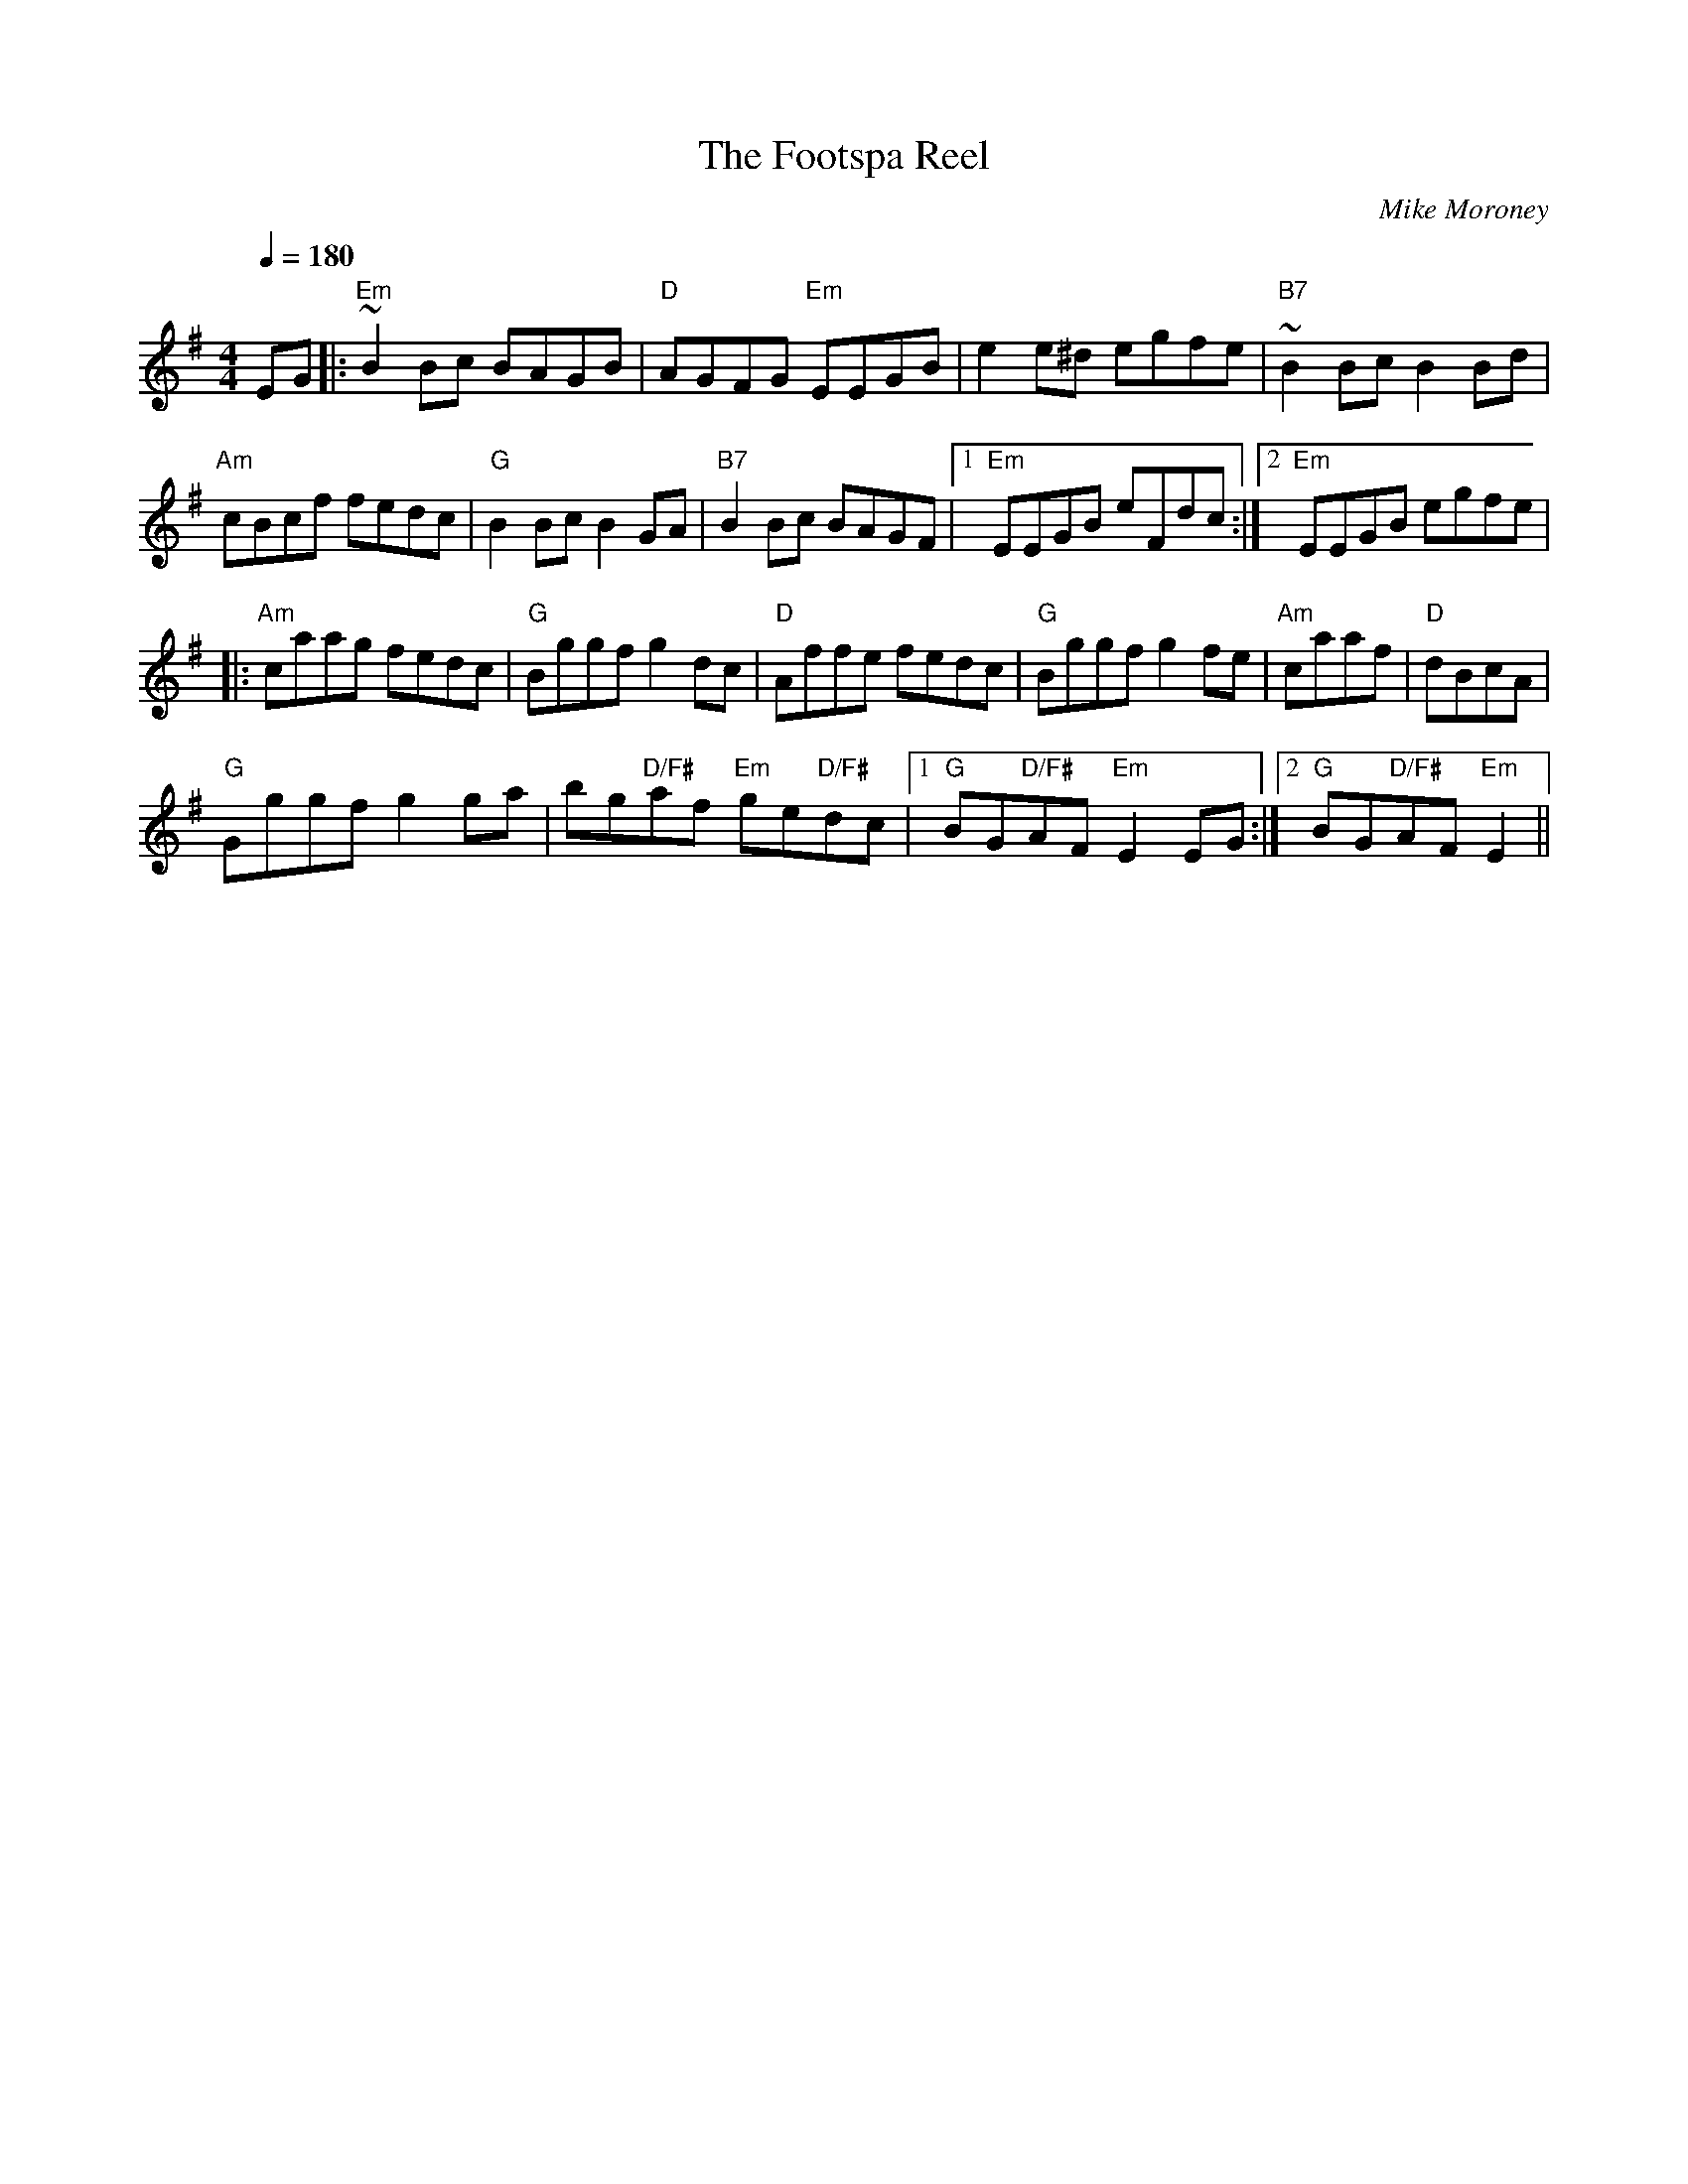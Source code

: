 X:1
T:The Footspa Reel
C:Mike Moroney
Q:1/4=180
L:1/8
M:4/4
R:Reel
K:Em
EG|:"Em"~B2 Bc BAGB|"D"AGFG "Em"EEGB|e2 e^d egfe|"B7"~B2 Bc B2 Bd|
"Am"cBcf fedc| "G"B2 Bc B2 GA |"B7"B2 Bc BAGF |[1"Em"EEGB eFdc:|[2"Em"EEGB egfe|
|:"Am"caag fedc|"G"Bggf g2 dc|"D"Affe fedc |"G"Bggf g2 fe|"Am"caaf |"D"dBcA|
"G"Gggf g2ga| bg"D/F#"af "Em"ge"D/F#"dc|/ [1"G"BG"D/F#"AF"Em"E2EG:|2"G"BG"D/F#"AF"Em" E2||

